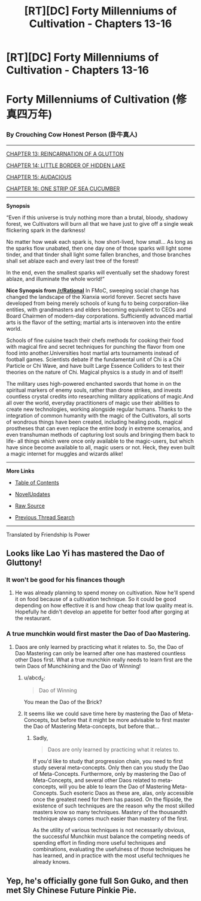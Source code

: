 #+TITLE: [RT][DC] Forty Millenniums of Cultivation - Chapters 13-16

* [RT][DC] Forty Millenniums of Cultivation - Chapters 13-16
:PROPERTIES:
:Author: All_in_bad_taste
:Score: 22
:DateUnix: 1479241648.0
:DateShort: 2016-Nov-15
:END:
* *Forty Millenniums of Cultivation (修真四万年)*
  :PROPERTIES:
  :CUSTOM_ID: forty-millenniums-of-cultivation-修真四万年
  :END:
*** *By Crouching Cow Honest Person (卧牛真人)*
    :PROPERTIES:
    :CUSTOM_ID: by-crouching-cow-honest-person-卧牛真人
    :END:

--------------

[[https://friendshipispower.wordpress.com/2016/11/14/chapter-13-reincarnation-of-a-glutton/][CHAPTER 13: REINCARNATION OF A GLUTTON]]

[[https://friendshipispower.wordpress.com/2016/11/15/chapter-14-little-border-of-hidden-lake/][CHAPTER 14: LITTLE BORDER OF HIDDEN LAKE]]

[[https://friendshipispower.wordpress.com/2016/11/15/chapter-15-audacious/][CHAPTER 15: AUDACIOUS]]

[[https://friendshipispower.wordpress.com/2016/11/15/chapter-16-one-strip-of-sea-cucumber/][CHAPTER 16: ONE STRIP OF SEA CUCUMBER]]

--------------

*Synopsis*

“Even if this universe is truly nothing more than a brutal, bloody, shadowy forest, we Cultivators will burn all that we have just to give off a single weak flickering spark in the darkness!

No matter how weak each spark is, how short-lived, how small... As long as the sparks flow unabated, then one day one of those sparks will light some tinder, and that tinder shall light some fallen branches, and those branches shall set ablaze each and every last tree of the forest!

In the end, even the smallest sparks will eventually set the shadowy forest ablaze, and illuminate the whole world!”

*Nice Synopsis from [[/r/Rational]]* In FMoC, sweeping social change has changed the landscape of the Xianxia world forever. Secret sects have developed from being merely schools of kung fu to being corporation-like entities, with grandmasters and elders becoming equivalent to CEOs and Board Chairmen of modern-day corporations. Sufficiently advanced martial arts is the flavor of the setting; martial arts is interwoven into the entire world.

Schools of fine cuisine teach their chefs methods for cooking their food with magical fire and secret techniques for punching the flavor from one food into another.Universities host martial arts tournaments instead of football games. Scientists debate if the fundamental unit of Chi is a Chi Particle or Chi Wave, and have built Large Essence Colliders to test their theories on the nature of Chi. Magical physics is a study in and of itself!

The military uses high-powered enchanted swords that home in on the spiritual markers of enemy souls, rather than drone strikes, and invests countless crystal credits into researching military applications of magic.And all over the world, everyday practitioners of magic use their abilities to create new technologies, working alongside regular humans. Thanks to the integration of common humanity with the magic of the Cultivators, all sorts of wondrous things have been created, including healing pods, magical prostheses that can even replace the entire body in extreme scenarios, and even transhuman methods of capturing lost souls and bringing them back to life- all things which were once only available to the magic-users, but which have since become available to all, magic users or not. Heck, they even built a magic internet for muggles and wizards alike!

--------------

*More Links*

- [[https://friendshipispower.wordpress.com/category/forty-millenniums-of-cultivation-chapters/][Table of Contents]]

- [[http://www.novelupdates.com/series/forty-millenniums-of-cultivation/][NovelUpdates]]

- [[http://read.qidian.com/BookReader/GrhBjciXhoI1.aspx][Raw Source]]

- [[https://www.reddit.com/r/noveltranslations/search?q=title%3AForty+Millenniums+of+Cultivation+flair%3Acn&restrict_sr=on&sort=new&t=all][Previous Thread Search]]

--------------

Translated by Friendship Is Power


** Looks like Lao Yi has mastered the Dao of Gluttony!
:PROPERTIES:
:Author: xamueljones
:Score: 5
:DateUnix: 1479246056.0
:DateShort: 2016-Nov-16
:END:

*** It won't be good for his finances though
:PROPERTIES:
:Author: crivtox
:Score: 3
:DateUnix: 1479251339.0
:DateShort: 2016-Nov-16
:END:

**** He was already planning to spend money on cultivation. Now he'll spend it on food because of a cultivation technique. So it could be good depending on how effective it is and how cheap that low quality meat is. Hopefully he didn't develop an appetite for better food after gorging at the restaurant.
:PROPERTIES:
:Author: Darth_Faggot
:Score: 3
:DateUnix: 1479252409.0
:DateShort: 2016-Nov-16
:END:


*** A true munchkin would first master the Dao of Dao Mastering.
:PROPERTIES:
:Author: GlueBoy
:Score: 1
:DateUnix: 1479266128.0
:DateShort: 2016-Nov-16
:END:

**** Daos are only learned by practicing what it relates to. So, the Dao of Dao Mastering can only be learned after one has mastered countless other Daos first. What a true munchkin really needs to learn first are the twin Daos of Munchkining and the Dao of Winning!
:PROPERTIES:
:Author: xamueljones
:Score: 3
:DateUnix: 1479267992.0
:DateShort: 2016-Nov-16
:END:

***** u/abcd_z:
#+begin_quote
  Dao of Winning
#+end_quote

You mean the Dao of the Brick?
:PROPERTIES:
:Author: abcd_z
:Score: 1
:DateUnix: 1479268506.0
:DateShort: 2016-Nov-16
:END:


***** It seems like we could save time here by mastering the Dao of Meta-Concepts, but before that it might be more advisable to first master the Dao of Mastering Meta-concepts, but before that...
:PROPERTIES:
:Author: andor3333
:Score: 1
:DateUnix: 1479274874.0
:DateShort: 2016-Nov-16
:END:

****** Sadly,

#+begin_quote
  Daos are only learned by practicing what it relates to.
#+end_quote

If you'd like to study that progression chain, you need to first study several meta-concepts. Only then can you study the Dao of Meta-Concepts. Furthermore, only by mastering the Dao of Meta-Concepts, and several other Daos related to meta-concepts, will you be able to learn the Dao of Mastering Meta-Concepts. Such esoteric Daos as these are, alas, only accessible once the greatest need for them has passed. On the flipside, the existence of such techniques are the reason why the most skilled masters know so many techniques. Mastery of the thousandth technique always comes much easier than mastery of the first.

As the utility of various techniques is not necessarily obvious, the successful Munchkin must balance the competing needs of spending effort in finding more useful techniques and combinations, evaluating the usefulness of those techniques he has learned, and in practice with the most useful techniques he already knows.
:PROPERTIES:
:Author: Endovior
:Score: 4
:DateUnix: 1479276832.0
:DateShort: 2016-Nov-16
:END:


** Yep, he's officially gone full Son Guko, and then met Sly Chinese Future Pinkie Pie.
:PROPERTIES:
:Score: 1
:DateUnix: 1479500826.0
:DateShort: 2016-Nov-18
:END:
